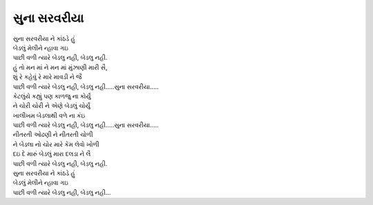 સુના સરવરીયા
=============

| સુના સરવરીયા ને કાંઠડે હું
| બેડલું મેલીને ન્હાવા ગઇ
| પાછી વળી ત્યારે બેડલુ નહી, બેડલુ નહી.

| હું તો મન માં ને મન માં મુંઝાણી મારી સૈ,
| શું રે કહેવું રે મારે માવડી ને જૈ
| પાછી વળી ત્યારે બેડલુ નહી, બેડલુ નહી…..સુના સરવરીયા…..

| કેટલુંયે કહ્યું પણ કાળજુ ના કોર્યું
| ને ચોરી ચોરી ને એણે બેડલું ચોર્યું
| ખાલીખમ બેડલાથી વળે ના કંઇ
| પાછી વળી ત્યારે બેડલુ નહી, બેડલુ નહી…..સુના સરવરીયા…..

| નીતરતી ઓઢણી ને નીતરતી ચોળી
| ને બેડલા નો ચોર મારે કેમ લેવો ખોળી
| દઇ દે મારું બેડલું મારા દલડા ને લૈ
| પાછી વળી ત્યારે બેડલુ નહી, બેડલુ નહી.

| સુના સરવરીયા ને કાંઠડે હું
| બેડલું મેલીને ન્હાવા ગઇ
| પાછી વળી ત્યારે બેડલુ નહી, બેડલુ નહી...
